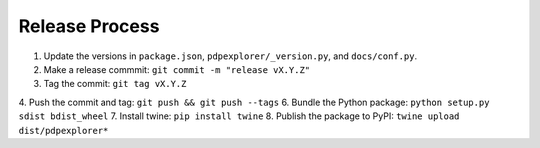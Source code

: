 
Release Process
===============

1. Update the versions in ``package.json``, ``pdpexplorer/_version.py``, and ``docs/conf.py``.
2. Make a release commmit: ``git commit -m "release vX.Y.Z"``
3. Tag the commit: ``git tag vX.Y.Z``
4. Push the commit and tag: ``git push && git push --tags``
6. Bundle the Python package: ``python setup.py sdist bdist_wheel``
7. Install twine: ``pip install twine``
8. Publish the package to PyPI: ``twine upload dist/pdpexplorer*``
